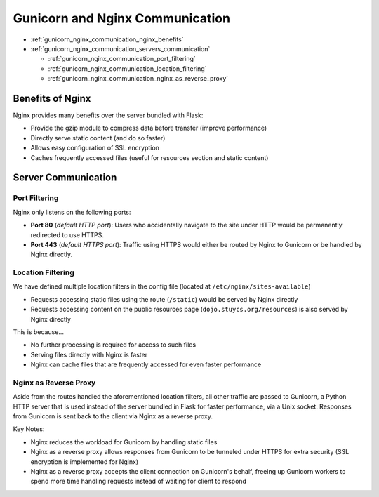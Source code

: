 Gunicorn and Nginx Communication
================================

* :ref:`gunicorn_nginx_communication_nginx_benefits`
* :ref:`gunicorn_nginx_communication_servers_communication`

  * :ref:`gunicorn_nginx_communication_port_filtering`
  * :ref:`gunicorn_nginx_communication_location_filtering`
  * :ref:`gunicorn_nginx_communication_nginx_as_reverse_proxy`

.. highlight:: none

.. _gunicorn_nginx_communication_nginx_benefits:

Benefits of Nginx
-----------------
Nginx provides many benefits over the server bundled with Flask:

* Provide the gzip module to compress data before transfer (improve performance)
* Directly serve static content (and do so faster)
* Allows easy configuration of SSL encryption
* Caches frequently accessed files (useful for resources section and static content)

.. _gunicorn_nginx_communication_servers_communication:

Server Communication
--------------------

.. _gunicorn_nginx_communication_port_filtering:

Port Filtering
^^^^^^^^^^^^^^
Nginx only listens on the following ports:

* **Port 80** (*default HTTP port*): Users who accidentally navigate to the site under HTTP would be
  permanently redirected to use HTTPS.
* **Port 443** (*default HTTPS port*): Traffic using HTTPS would either be routed by Nginx to Gunicorn or
  be handled by Nginx directly.

.. _gunicorn_nginx_communication_location_filtering:

Location Filtering
^^^^^^^^^^^^^^^^^^
We have defined multiple location filters in the config file (located at ``/etc/nginx/sites-available``)

* Requests accessing static files using the route (``/static``) would be served by Nginx directly
* Requests accessing content on the public resources page (``dojo.stuycs.org/resources``) is also served
  by Nginx directly

This is because...

* No further processing is required for access to such files
* Serving files directly with Nginx is faster
* Nginx can cache files that are frequently accessed for even faster performance

.. _gunicorn_nginx_communication_nginx_as_reverse_proxy:

Nginx as Reverse Proxy
^^^^^^^^^^^^^^^^^^^^^^
Aside from the routes handled the aforementioned location filters, all other traffic are passed to
Gunicorn, a Python HTTP server that is used instead of the server bundled in Flask for faster performance,
via a Unix socket.  Responses from Gunicorn is sent back to the client via Nginx as a reverse proxy.

Key Notes:

* Nginx reduces the workload for Gunicorn by handling static files
* Nginx as a reverse proxy allows responses from Gunicorn to be tunneled under HTTPS for extra security
  (SSL encryption is implemented for Nginx)
* Nginx as a reverse proxy accepts the client connection on Gunicorn's behalf, freeing up Gunicorn workers
  to spend more time handling requests instead of waiting for client to respond
